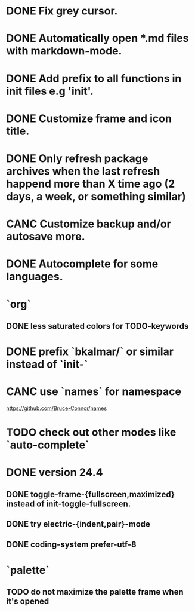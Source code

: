 * DONE Fix grey cursor.
* DONE Automatically open *.md files with markdown-mode.
* DONE Add prefix to all functions in init files e.g 'init'.
* DONE Customize frame and icon title.
* DONE Only refresh package archives when the last refresh happend more than X time ago (2 days, a week, or something similar)
* CANC Customize backup and/or autosave more.
* DONE Autocomplete for some languages.
* `org`
** DONE less saturated colors for TODO-keywords
* DONE prefix `bkalmar/` or similar instead of `init-`
* CANC use `names` for namespace
https://github.com/Bruce-Connor/names
* TODO check out other modes like `auto-complete`
* DONE version 24.4
** DONE toggle-frame-{fullscreen,maximized} instead of init-toggle-fullscreen.
** DONE try electric-{indent,pair}-mode
** DONE coding-system  prefer-utf-8
* `palette`
** TODO do not maximize the palette frame when it's opened
